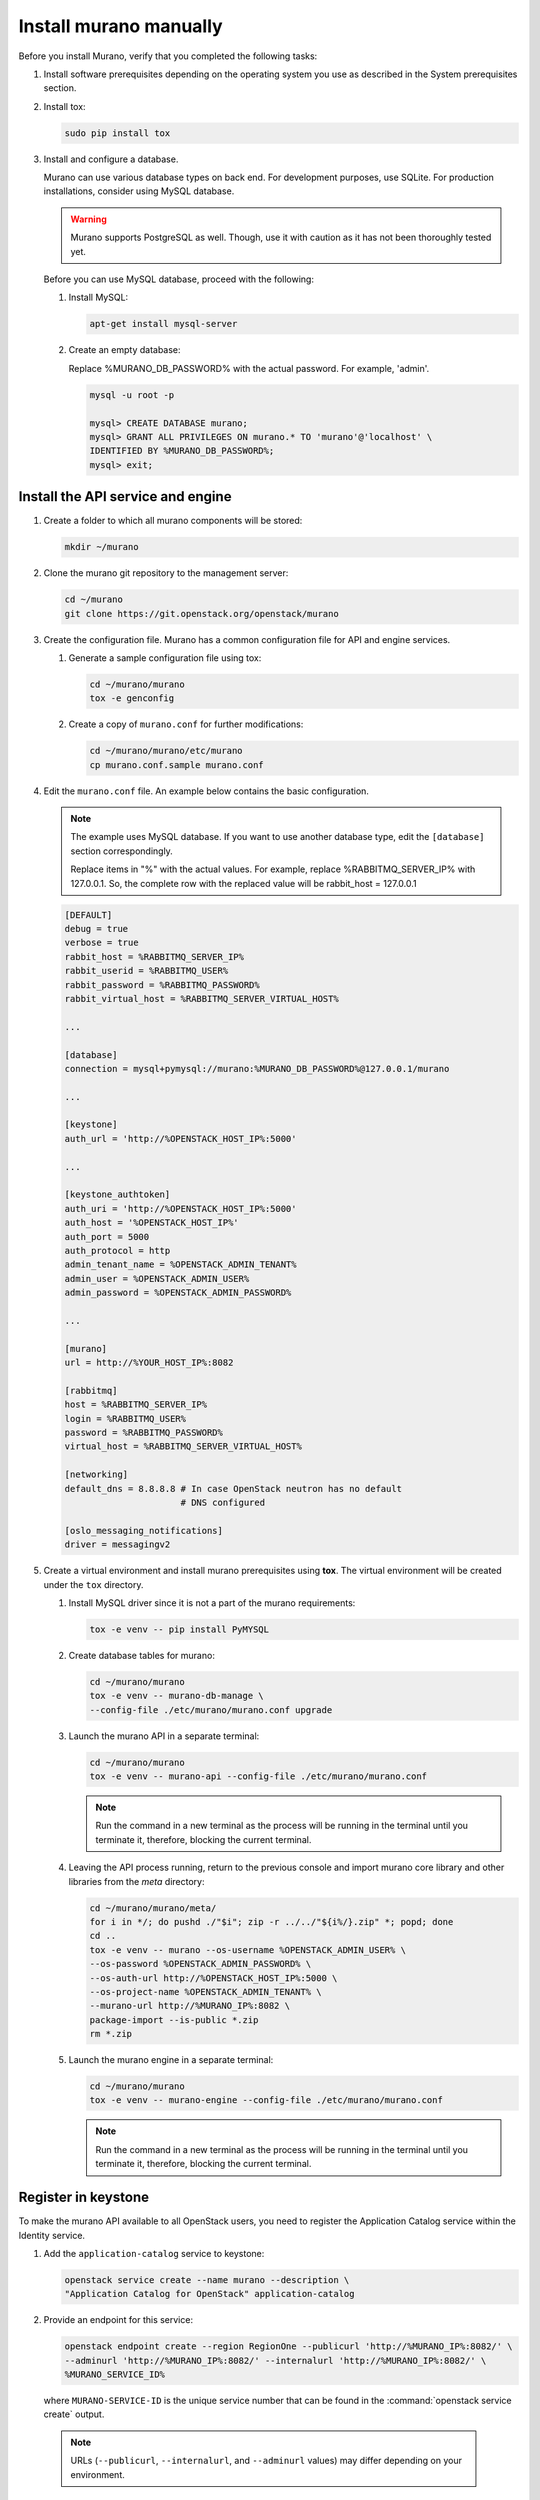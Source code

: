 .. _install_manually:

=======================
Install murano manually
=======================

Before you install Murano, verify that you completed the following tasks:

#. Install software prerequisites depending on the operating system you use
   as described in the System prerequisites section.

   .. TODO (OG): add ref to System prerequisites when it is ready

#. Install tox:

   .. code-block:: console

      sudo pip install tox

#. Install and configure a database.

   Murano can use various database types on back end. For development
   purposes, use SQLite. For production installations, consider using
   MySQL database.

   .. warning::

      Murano supports PostgreSQL as well. Though, use it with caution
      as it has not been thoroughly tested yet.

   Before you can use MySQL database, proceed with the following:

   #. Install MySQL:

      .. code-block:: console

         apt-get install mysql-server

   #. Create an empty database:

      Replace %MURANO_DB_PASSWORD% with the actual password. For example,
      'admin'.

      .. code-block:: console

         mysql -u root -p

         mysql> CREATE DATABASE murano;
         mysql> GRANT ALL PRIVILEGES ON murano.* TO 'murano'@'localhost' \
         IDENTIFIED BY %MURANO_DB_PASSWORD%;
         mysql> exit;

Install the API service and engine
~~~~~~~~~~~~~~~~~~~~~~~~~~~~~~~~~~

#.  Create a folder to which all murano components will be stored:

    .. code-block:: console

        mkdir ~/murano

#.  Clone the murano git repository to the management server:

    .. code-block:: console

        cd ~/murano
        git clone https://git.openstack.org/openstack/murano

#.  Create the configuration file. Murano has a common configuration
    file for API and engine services.

    #. Generate a sample configuration file using tox:

       .. code-block:: console

          cd ~/murano/murano
          tox -e genconfig

    #. Create a copy of ``murano.conf`` for further modifications:

       .. code-block:: console

          cd ~/murano/murano/etc/murano
          cp murano.conf.sample murano.conf

#.  Edit the ``murano.conf`` file. An example below contains the basic
    configuration.

    .. note::

       The example uses MySQL database. If you want to use another
       database type, edit the ``[database]`` section correspondingly.

       Replace items in "%" with the actual values. For example, replace
       %RABBITMQ_SERVER_IP% with 127.0.0.1. So, the complete row with the
       replaced value will be rabbit_host = 127.0.0.1

    .. code-block:: ini

        [DEFAULT]
        debug = true
        verbose = true
        rabbit_host = %RABBITMQ_SERVER_IP%
        rabbit_userid = %RABBITMQ_USER%
        rabbit_password = %RABBITMQ_PASSWORD%
        rabbit_virtual_host = %RABBITMQ_SERVER_VIRTUAL_HOST%

        ...

        [database]
        connection = mysql+pymysql://murano:%MURANO_DB_PASSWORD%@127.0.0.1/murano

        ...

        [keystone]
        auth_url = 'http://%OPENSTACK_HOST_IP%:5000'

        ...

        [keystone_authtoken]
        auth_uri = 'http://%OPENSTACK_HOST_IP%:5000'
        auth_host = '%OPENSTACK_HOST_IP%'
        auth_port = 5000
        auth_protocol = http
        admin_tenant_name = %OPENSTACK_ADMIN_TENANT%
        admin_user = %OPENSTACK_ADMIN_USER%
        admin_password = %OPENSTACK_ADMIN_PASSWORD%

        ...

        [murano]
        url = http://%YOUR_HOST_IP%:8082

        [rabbitmq]
        host = %RABBITMQ_SERVER_IP%
        login = %RABBITMQ_USER%
        password = %RABBITMQ_PASSWORD%
        virtual_host = %RABBITMQ_SERVER_VIRTUAL_HOST%

        [networking]
        default_dns = 8.8.8.8 # In case OpenStack neutron has no default
                              # DNS configured

        [oslo_messaging_notifications]
        driver = messagingv2

#. Create a virtual environment and install murano prerequisites
   using **tox**. The virtual environment will be created under
   the ``tox`` directory.

   #. Install MySQL driver since it is not a part of the murano requirements:

      .. code-block:: console

         tox -e venv -- pip install PyMYSQL

   #. Create database tables for murano:

      .. code-block:: console

         cd ~/murano/murano
         tox -e venv -- murano-db-manage \
         --config-file ./etc/murano/murano.conf upgrade

   #.  Launch the murano API in a separate terminal:

       .. code-block:: console

          cd ~/murano/murano
          tox -e venv -- murano-api --config-file ./etc/murano/murano.conf

       .. note::

          Run the command in a new terminal as the process will be running in
          the terminal until you terminate it, therefore, blocking the current
          terminal.

   #.  Leaving the API process running, return to the previous console and
       import murano core library and other libraries from the `meta`
       directory:

       .. code-block:: console

          cd ~/murano/murano/meta/
          for i in */; do pushd ./"$i"; zip -r ../../"${i%/}.zip" *; popd; done
          cd ..
          tox -e venv -- murano --os-username %OPENSTACK_ADMIN_USER% \
          --os-password %OPENSTACK_ADMIN_PASSWORD% \
          --os-auth-url http://%OPENSTACK_HOST_IP%:5000 \
          --os-project-name %OPENSTACK_ADMIN_TENANT% \
          --murano-url http://%MURANO_IP%:8082 \
          package-import --is-public *.zip
          rm *.zip

   #.  Launch the murano engine in a separate terminal:

       .. code-block:: console

          cd ~/murano/murano
          tox -e venv -- murano-engine --config-file ./etc/murano/murano.conf

       .. note::

          Run the command in a new terminal as the process will be running in
          the terminal until you terminate it, therefore, blocking the current
          terminal.

Register in keystone
~~~~~~~~~~~~~~~~~~~~

To make the murano API available to all OpenStack users, you need to register
the Application Catalog service within the Identity service.

#. Add the ``application-catalog`` service to keystone:

   .. code-block:: console

      openstack service create --name murano --description \
      "Application Catalog for OpenStack" application-catalog

#. Provide an endpoint for this service:

   .. code-block:: console

      openstack endpoint create --region RegionOne --publicurl 'http://%MURANO_IP%:8082/' \
      --adminurl 'http://%MURANO_IP%:8082/' --internalurl 'http://%MURANO_IP%:8082/' \
      %MURANO_SERVICE_ID%

   where ``MURANO-SERVICE-ID`` is the unique service number that can be found
   in the :command:`openstack service create` output.

  .. note::

     URLs (``--publicurl``, ``--internalurl``, and ``--adminurl`` values)
     may differ depending on your environment.

Install the murano dashboard
~~~~~~~~~~~~~~~~~~~~~~~~~~~~

This section describes how to install and run the murano dashboard.

#.  Clone the repository with the murano dashboard:

    .. code-block:: console

        cd ~/murano
        git clone https://git.openstack.org/openstack/murano-dashboard

#.  Clone the ``horizon`` repository:

    .. code-block:: console

       git clone https://git.openstack.org/openstack/horizon

#.  Create a virtual environment and install ``muranodashboard``
    as an editable module:

    .. code-block:: console

        cd horizon
        tox -e venv -- pip install -e ../murano-dashboard

#.  Prepare local settings.

    .. code-block:: console

        cp openstack_dashboard/local/local_settings.py.example \
        openstack_dashboard/local/local_settings.py


    For more information, check out the official
    `horizon documentation <https://docs.openstack.org/horizon/latest/>`_.

#.  Enable and configure Murano dashboard in the OpenStack Dashboard:

    * For the Newton (and later) OpenStack installations, copy plug-in file
      local settings files, and policy files:

      .. code-block:: console

         cp ../murano-dashboard/muranodashboard/local/enabled/*.py \
         openstack_dashboard/local/enabled/

         cp ../murano-dashboard/muranodashboard/local/local_settings.d/*.py \
         openstack_dashboard/local/local_settings.d/

         cp ../murano-dashboard/muranodashboard/conf/* openstack_dashboard/conf/

    * For the OpenStack installations prior to the Newton release, run:

      .. code-block:: console

         cp ../murano-dashboard/muranodashboard/local/_50_murano.py \
         openstack_dashboard/local/enabled/

      Customize local settings of your horizon installation, by editing the
      ``openstack_dashboard/local/local_settings.py`` file:

      .. code-block:: python

         ...
         ALLOWED_HOSTS = '*'

         # Provide your OpenStack Lab credentials
         OPENSTACK_HOST = '%OPENSTACK_HOST_IP%'

         ...

         DEBUG_PROPAGATE_EXCEPTIONS = DEBUG

      Change the default session back end from browser cookies to database
      to avoid issues with forms during the applications creation:

      .. code-block:: python

         DATABASES = {
           'default': {
           'ENGINE': 'django.db.backends.sqlite3',
           'NAME': 'murano-dashboard.sqlite',
           }
         }

         SESSION_ENGINE = 'django.contrib.sessions.backends.db'


#. (Optional) If you do not plan to get the murano service from the keystone
   application catalog, specify where the ``murano-api`` service is running:

    .. code-block:: python

       MURANO_API_URL = 'http://%MURANO_IP%:8082'

#. (Optional) If you have set up the database as a session back end (this is
   done by default with murano local_settings file starting with Newton),
   perform database migration:

   .. code-block:: console

      tox -e venv -- python manage.py migrate --noinput

   Since a separate user is not required for development purpose,
   you can reply ``no``.

#.  Run Django server at ``127.0.0.1:8000`` or provide a different ``IP``
    and ``PORT`` parameters:

    .. code-block:: console

       tox -e venv -- python manage.py runserver <IP:PORT>

    .. note::

       The development server restarts automatically on every code change.

**Result:** The murano dashboard is available at ``http://IP:PORT``.

Import murano applications
~~~~~~~~~~~~~~~~~~~~~~~~~~

To fill the application catalog, you need to import applications to your
OpenStack environment. You can import applications using the murano dashboard,
as well as the command-line client.

To import applications using CLI, complete the following tasks:

#. Clone the murano apps repository:

   .. code-block:: console

      cd ~/murano
      git clone https://git.openstack.org/openstack/murano-apps

#. Import every package you need from this repository by running
   the following command:

   .. code-block:: console

      cd ~/murano/murano
      pushd ../murano-apps/Docker/Applications/%APP-NAME%/package
      zip -r ~/murano/murano/app.zip *
      popd
      tox -e venv -- murano --murano-url http://%MURANO_IP%:8082 package-import app.zip

**Result:** The applications are imported and available from the application
catalog.
